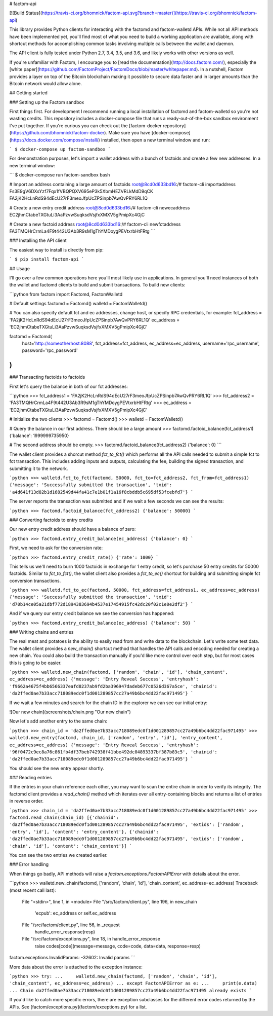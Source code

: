 # factom-api

[![Build Status](https://travis-ci.org/bhomnick/factom-api.svg?branch=master)](https://travis-ci.org/bhomnick/factom-api)

This library provides Python clients for interacting with the factomd and factom-walletd APIs. While not all API methods have been implemented yet, you'll find most of what you need to build a working application are available, along with shortcut methods for accomplishing common tasks involving multiple calls between the wallet and daemon.

The API client is fully tested under Python 2.7, 3.4, 3.5, and 3.6, and likely works with other versions as well.

If you're unfamiliar with Factom, I encourage you to [read the documentation](http://docs.factom.com/), especially the [white paper](https://github.com/FactomProject/FactomDocs/blob/master/whitepaper.md). In a nutshell, Factom provides a layer on top of the Bitcoin blockchain making it possible to secure data faster and in larger amounts than the Bitcoin network would allow alone.

## Getting started

### Setting up the Factom sandbox

First things first. For development I recommend running a local installation of factomd and factom-walletd so you're not wasting credits. This repository includes a docker-compose file that runs a ready-out-of-the-box sandbox environment I've put together. If you're curious you can check out the [factom-docker repository](https://github.com/bhomnick/factom-docker). Make sure you have [docker-compose](https://docs.docker.com/compose/install/) installed, then open a new terminal window and run:

```
$ docker-compose up factom-sandbox
```

For demonstration purposes, let's import a wallet address with a bunch of factoids and create a few new addresses. In a new terminal window:

```
$ docker-compose run factom-sandbox bash

# Import an address containing a large amount of factoids
root@8cd0d633bd16:/# factom-cli importaddress Fs3E9gV6DXsYzf7Fqx1fVBQPQXV695eP3k5XbmHEZVRLkMdD9qCK
FA2jK2HcLnRdS94dEcU27rF3meoJfpUcZPSinpb7AwQvPRY6RL1Q

# Create a new entry credit address
root@8cd0d633bd16:/# factom-cli newecaddress
EC2jhmCtabeTXGtuLi3AaPzvwSuqksdVsjfxXMXV5gPmipXc4GjC

# Create a new factoid address
root@8cd0d633bd16:/# factom-cli newfctaddress
FA3TMQHrCrmLa4F9t442U3Ab3R9sM1gThYMDoygPEVtxrbHtFRtg
```

### Installing the API client

The easiest way to install is directly from pip:

```
$ pip install factom-api
```

## Usage

I'll go over a few common operations here you'll most likely use in applications. In general you'll need instances of both the wallet and factomd clients to build and submit transactions. To build new clients:

```python
from factom import Factomd, FactomWalletd

# Default settings
factomd = Factomd()
walletd = FactomWalletd()

# You can also specify default fct and ec addresses, change host, or specify RPC credentials, for example:
fct_address = 'FA2jK2HcLnRdS94dEcU27rF3meoJfpUcZPSinpb7AwQvPRY6RL1Q'
ec_address = 'EC2jhmCtabeTXGtuLi3AaPzvwSuqksdVsjfxXMXV5gPmipXc4GjC'

factomd = Factomd(
    host='http://someotherhost:8088',
    fct_address=fct_address,
    ec_address=ec_address,
    username='rpc_username',
    password='rpc_password'
)
```

### Transacting factoids to factoids

First let's query the balance in both of our fct addresses:

```python
>>> fct_address1 = 'FA2jK2HcLnRdS94dEcU27rF3meoJfpUcZPSinpb7AwQvPRY6RL1Q'
>>> fct_address2 = 'FA3TMQHrCrmLa4F9t442U3Ab3R9sM1gThYMDoygPEVtxrbHtFRtg'
>>> ec_address = 'EC2jhmCtabeTXGtuLi3AaPzvwSuqksdVsjfxXMXV5gPmipXc4GjC'

# Initialize the two clients
>>> factomd = Factomd()
>>> walletd = FactomWalletd()

# Query the balance in our first address. There should be a large amount
>>> factomd.factoid_balance(fct_address1)
{'balance': 1999999735950}

# The second address should be empty.
>>> factomd.factoid_balance(fct_address2)
{'balance': 0}
```

The wallet client provides a shorcut method `fct_to_fct()` which performs all the API calls needed to submit a simple fct to fct transaction. This includes adding inputs and outputs, calculating the fee, building the signed transaction, and submitting it to the network.

```python
>>> walletd.fct_to_fct(factomd, 50000, fct_to=fct_address2, fct_from=fct_address1)
{'message': 'Successfully submitted the transaction', 'txid': 'a4d641f13d82b1d1682549d44fa41c7e1b01f1a16f8cbddb5c695df53fcebfd7'}
```

The server reports the transaction was submitted and if we wait a few seconds we can see the results:

```python
>>> factomd.factoid_balance(fct_address2)
{'balance': 50000}
```

### Converting factoids to entry credits

Our new entry credit address should have a balance of zero:

```python
>>> factomd.entry_credit_balance(ec_address)
{'balance': 0}
```

First, we need to ask for the conversion rate:

```python
>>> factomd.entry_credit_rate()
{'rate': 1000}
```

This tells us we'll need to burn 1000 factoids in exchange for 1 entry credit, so let's purchase 50 entry credits for 50000 factoids. Similar to `fct_to_fct()`, the wallet client also provides a `fct_to_ec()` shortcut for building and submitting simple fct conversion transactions.

```python
>>> walletd.fct_to_ec(factomd, 50000, fct_address=fct_address1, ec_address=ec_address)
{'message': 'Successfully submitted the transaction', 'txid': 'd70b14ce05a21dbf772d1894383694b4537e17454915fc42dc20f02c1e0e2df2'}
```

And if we query our entry credit balance we see the conversion has happened:

```python
>>> factomd.entry_credit_balance(ec_address)
{'balance': 50}
```

### Writing chains and entries

The real meat and potatoes is the ability to easily read from and write data to the blockchain. Let's write some test data. The wallet client provides a `new_chain()` shortcut method that handles the API calls and encoding needed for creating a new chain. You could also build the transaction manually if you'd like more control over each step, but for most cases this is going to be easier.

```python
>>> walletd.new_chain(factomd, ['random', 'chain', 'id'], 'chain_content', ec_address=ec_address)
{'message': 'Entry Reveal Success', 'entryhash': 'f9662a4675f4bb6566337eafd8237ab9fd2ba396947dadeb677c0526d367a5ce', 'chainid': 'da2ffed0ae7b33acc718089edc0f1d001289857cc27a49b6bc4dd22fac971495'}
```

If we wait a few minutes and search for the chain ID in the explorer we can see our initial entry:

![Our new chain](screenshots/chain.png "Our new chain")

Now let's add another entry to the same chain:

```python
>>> chain_id = 'da2ffed0ae7b33acc718089edc0f1d001289857cc27a49b6bc4dd22fac971495'
>>> walletd.new_entry(factomd, chain_id, ['random', 'entry', 'id'], 'entry_content', ec_address=ec_address)
{'message': 'Entry Reveal Success', 'entryhash': '96f0472c9ec8a76c861fb4df37beb742938f41bbe492dc04893337bf387b83c5', 'chainid': 'da2ffed0ae7b33acc718089edc0f1d001289857cc27a49b6bc4dd22fac971495'}
```

You should see the new entry appear shortly.

### Reading entries

If the entries in your chain reference each other, you may want to scan the entire chain in order to verify its integrity. The factomd client provides a `read_chain()` method which iterates over all entry-containing blocks and returns a list of entries in reverse order.

```python
>>> chain_id = 'da2ffed0ae7b33acc718089edc0f1d001289857cc27a49b6bc4dd22fac971495'
>>> factomd.read_chain(chain_id)
[{'chainid': 'da2ffed0ae7b33acc718089edc0f1d001289857cc27a49b6bc4dd22fac971495', 'extids': ['random', 'entry', 'id'], 'content': 'entry_content'}, {'chainid': 'da2ffed0ae7b33acc718089edc0f1d001289857cc27a49b6bc4dd22fac971495', 'extids': ['random', 'chain', 'id'], 'content': 'chain_content'}]
```

You can see the two entries we created earlier.

### Error handling

When things go badly, API methods will raise a `factom.exceptions.FactomAPIError` with details about the error.

```python
>>> walletd.new_chain(factomd, ['random', 'chain', 'id'], 'chain_content', ec_address=ec_address)
Traceback (most recent call last):
  File "<stdin>", line 1, in <module>
  File "/src/factom/client.py", line 196, in new_chain
    'ecpub': ec_address or self.ec_address
  File "/src/factom/client.py", line 56, in _request
    handle_error_response(resp)
  File "/src/factom/exceptions.py", line 18, in handle_error_response
    raise codes[code](message=message, code=code, data=data, response=resp)
factom.exceptions.InvalidParams: -32602: Invalid params
```

More data about the error is attached to the exception instance:

```python
>>> try:
...     walletd.new_chain(factomd, ['random', 'chain', 'id'], 'chain_content', ec_address=ec_address)
... except FactomAPIError as e:
...     print(e.data)
... 
Chain da2ffed0ae7b33acc718089edc0f1d001289857cc27a49b6bc4dd22fac971495 already exists
```

If you'd like to catch more specific errors, there are exception subclasses for the different error codes returned by the APIs. See [factom/exceptions.py](factom/exceptions.py) for a list.




